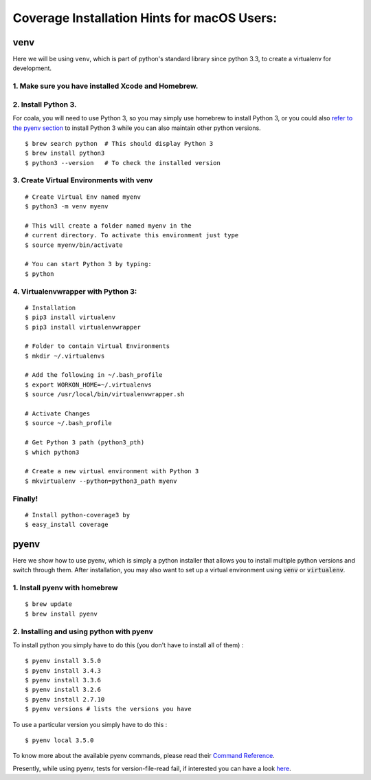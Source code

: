 Coverage Installation Hints for macOS Users:
============================================

venv
----

Here we will be using ``venv``, which is part of python's standard
library since python 3.3, to create a virtualenv for development.

1. Make sure you have installed Xcode and Homebrew.
~~~~~~~~~~~~~~~~~~~~~~~~~~~~~~~~~~~~~~~~~~~~~~~~~~~

2. Install Python 3.
~~~~~~~~~~~~~~~~~~~~

For coala, you will need to use Python 3, so you may
simply use homebrew to install Python 3, or you could also
`refer to the pyenv section <#pyenv>`__ to install Python 3 while you can also
maintain other python versions.

::

    $ brew search python  # This should display Python 3
    $ brew install python3
    $ python3 --version   # To check the installed version

3. Create Virtual Environments with venv
~~~~~~~~~~~~~~~~~~~~~~~~~~~~~~~~~~~~~~~~

::

    # Create Virtual Env named myenv
    $ python3 -m venv myenv

    # This will create a folder named myenv in the
    # current directory. To activate this environment just type
    $ source myenv/bin/activate

    # You can start Python 3 by typing:
    $ python

4. Virtualenvwrapper with Python 3:
~~~~~~~~~~~~~~~~~~~~~~~~~~~~~~~~~~~

::

    # Installation
    $ pip3 install virtualenv
    $ pip3 install virtualenvwrapper

    # Folder to contain Virtual Environments
    $ mkdir ~/.virtualenvs

    # Add the following in ~/.bash_profile
    $ export WORKON_HOME=~/.virtualenvs
    $ source /usr/local/bin/virtualenvwrapper.sh

    # Activate Changes
    $ source ~/.bash_profile

    # Get Python 3 path (python3_pth)
    $ which python3

    # Create a new virtual environment with Python 3
    $ mkvirtualenv --python=python3_path myenv

Finally!
~~~~~~~~

::

    # Install python-coverage3 by
    $ easy_install coverage

pyenv
-----

Here we show how to use pyenv, which is simply a python installer
that allows you to install multiple python versions and switch
through them. After installation, you may also want to set up
a virtual environment using :code:`venv` or :code:`virtualenv`.

1. Install pyenv with homebrew
~~~~~~~~~~~~~~~~~~~~~~~~~~~~~~

::

    $ brew update
    $ brew install pyenv

2. Installing and using python with pyenv
~~~~~~~~~~~~~~~~~~~~~~~~~~~~~~~~~~~~~~~~~

To install python you simply have to
do this (you don't have to install all of them) :

::

    $ pyenv install 3.5.0
    $ pyenv install 3.4.3
    $ pyenv install 3.3.6
    $ pyenv install 3.2.6
    $ pyenv install 2.7.10
    $ pyenv versions # lists the versions you have

To use a particular version you simply have to do this :

::

    $ pyenv local 3.5.0

To know more about the available pyenv commands, please
read their `Command Reference
<https://github.com/pyenv/pyenv/blob/master/COMMANDS.md>`__.


Presently, while using pyenv, tests for version-file-read fail,
if interested you can
have a look `here <https://github.com/yyuu/pyenv/issues/623>`__.
